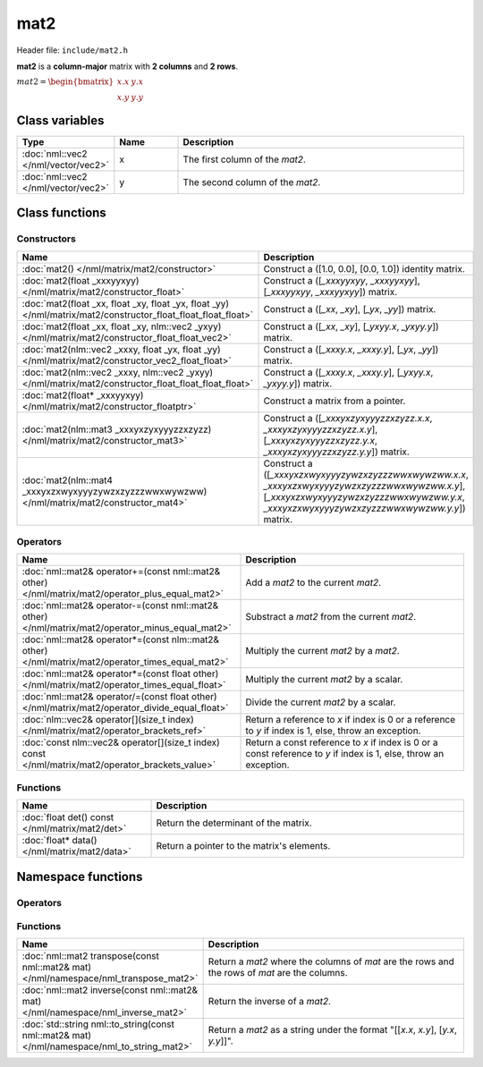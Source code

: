 mat2
====

Header file: ``include/mat2.h``

**mat2** is a **column-major** matrix with **2 columns** and **2 rows**.

:math:`mat2 = \begin{bmatrix} x.x & y.x \\ x.y & y.y \end{bmatrix}`

Class variables
---------------

.. table::
	:width: 100%
	:widths: 15 15 70
	:class: code-table

	+-------------------------------------+-------+----------------------------------+
	| Type                                | Name  | Description                      |
	+=====================================+=======+==================================+
	| :doc:`nml::vec2 </nml/vector/vec2>` | x     | The first column of the *mat2*.  |
	+-------------------------------------+-------+----------------------------------+
	| :doc:`nml::vec2 </nml/vector/vec2>` | y     | The second column of the *mat2*. |
	+-------------------------------------+-------+----------------------------------+

Class functions
---------------

Constructors
~~~~~~~~~~~~

.. table::
	:width: 100%
	:widths: 30 70
	:class: code-table

	+----------------------------------------------------------------------------------------------------------------+----------------------------------------------------------------------------------------------------------------------------------------------------------------------------------------------+
	| Name                                                                                                           | Description                                                                                                                                                                                  |
	+================================================================================================================+==============================================================================================================================================================================================+
	| :doc:`mat2() </nml/matrix/mat2/constructor>`                                                                   | Construct a ([1.0, 0.0], [0.0, 1.0]) identity matrix.                                                                                                                                        |
	+----------------------------------------------------------------------------------------------------------------+----------------------------------------------------------------------------------------------------------------------------------------------------------------------------------------------+
	| :doc:`mat2(float _xxxyyxyy) </nml/matrix/mat2/constructor_float>`                                              | Construct a ([*_xxxyyxyy*, *_xxxyyxyy*], [*_xxxyyxyy*, *_xxxyyxyy*]) matrix.                                                                                                                 |
	+----------------------------------------------------------------------------------------------------------------+----------------------------------------------------------------------------------------------------------------------------------------------------------------------------------------------+
	| :doc:`mat2(float _xx, float _xy, float _yx, float _yy) </nml/matrix/mat2/constructor_float_float_float_float>` | Construct a ([*_xx*, *_xy*], [*_yx*, *_yy*]) matrix.                                                                                                                                         |
	+----------------------------------------------------------------------------------------------------------------+----------------------------------------------------------------------------------------------------------------------------------------------------------------------------------------------+
	| :doc:`mat2(float _xx, float _xy, nlm::vec2 _yxyy) </nml/matrix/mat2/constructor_float_float_vec2>`             | Construct a ([*_xx*, *_xy*], [*_yxyy.x*, *_yxyy.y*]) matrix.                                                                                                                                 |
	+----------------------------------------------------------------------------------------------------------------+----------------------------------------------------------------------------------------------------------------------------------------------------------------------------------------------+
	| :doc:`mat2(nlm::vec2 _xxxy, float _yx, float _yy) </nml/matrix/mat2/constructor_vec2_float_float>`             | Construct a ([*_xxxy.x*, *_xxxy.y*], [*_yx*, *_yy*]) matrix.                                                                                                                                 |
	+----------------------------------------------------------------------------------------------------------------+----------------------------------------------------------------------------------------------------------------------------------------------------------------------------------------------+
	| :doc:`mat2(nlm::vec2 _xxxy, nlm::vec2 _yxyy) </nml/matrix/mat2/constructor_float_float_float_float>`           | Construct a ([*_xxxy.x*, *_xxxy.y*], [*_yxyy.x*, *_yxyy.y*]) matrix.                                                                                                                         |
	+----------------------------------------------------------------------------------------------------------------+----------------------------------------------------------------------------------------------------------------------------------------------------------------------------------------------+
	| :doc:`mat2(float* _xxxyyxyy) </nml/matrix/mat2/constructor_floatptr>`                                          | Construct a matrix from a pointer.                                                                                                                                                           |
	+----------------------------------------------------------------------------------------------------------------+----------------------------------------------------------------------------------------------------------------------------------------------------------------------------------------------+
	| :doc:`mat2(nlm::mat3 _xxxyxzyxyyyzzxzyzz) </nml/matrix/mat2/constructor_mat3>`                                 | Construct a ([*_xxxyxzyxyyyzzxzyzz.x.x*, *_xxxyxzyxyyyzzxzyzz.x.y*], [*_xxxyxzyxyyyzzxzyzz.y.x*, *_xxxyxzyxyyyzzxzyzz.y.y*]) matrix.                                                         |
	+----------------------------------------------------------------------------------------------------------------+----------------------------------------------------------------------------------------------------------------------------------------------------------------------------------------------+
	| :doc:`mat2(nlm::mat4 _xxxyxzxwyxyyyzywzxzyzzzwwxwywzww) </nml/matrix/mat2/constructor_mat4>`                   | Construct a ([*_xxxyxzxwyxyyyzywzxzyzzzwwxwywzww.x.x*, *_xxxyxzxwyxyyyzywzxzyzzzwwxwywzww.x.y*], [*_xxxyxzxwyxyyyzywzxzyzzzwwxwywzww.y.x*, *_xxxyxzxwyxyyyzywzxzyzzzwwxwywzww.y.y*]) matrix. |
	+----------------------------------------------------------------------------------------------------------------+----------------------------------------------------------------------------------------------------------------------------------------------------------------------------------------------+

Operators
~~~~~~~~~

.. table::
	:width: 100%
	:widths: 50 50
	:class: code-table

	+----------------------------------------------------------------------------------------------------+--------------------------------------------------------------------------------------------------------------------+
	| Name                                                                                               | Description                                                                                                        |
	+====================================================================================================+====================================================================================================================+
	| :doc:`nml::mat2& operator+=(const nml::mat2& other) </nml/matrix/mat2/operator_plus_equal_mat2>`   | Add a *mat2* to the current *mat2*.                                                                                |
	+----------------------------------------------------------------------------------------------------+--------------------------------------------------------------------------------------------------------------------+
	| :doc:`nml::mat2& operator-=(const nml::mat2& other) </nml/matrix/mat2/operator_minus_equal_mat2>`  | Substract a *mat2* from the current *mat2*.                                                                        |
	+----------------------------------------------------------------------------------------------------+--------------------------------------------------------------------------------------------------------------------+
	| :doc:`nml::mat2& operator*=(const nlm::mat2& other) </nml/matrix/mat2/operator_times_equal_mat2>`  | Multiply the current *mat2* by a *mat2*.                                                                           |
	+----------------------------------------------------------------------------------------------------+--------------------------------------------------------------------------------------------------------------------+
	| :doc:`nml::mat2& operator*=(const float other) </nml/matrix/mat2/operator_times_equal_float>`      | Multiply the current *mat2* by a scalar.                                                                           |
	+----------------------------------------------------------------------------------------------------+--------------------------------------------------------------------------------------------------------------------+
	| :doc:`nml::mat2& operator/=(const float other) </nml/matrix/mat2/operator_divide_equal_float>`     | Divide the current *mat2* by a scalar.                                                                             |
	+----------------------------------------------------------------------------------------------------+--------------------------------------------------------------------------------------------------------------------+
	| :doc:`nlm::vec2& operator[](size_t index) </nml/matrix/mat2/operator_brackets_ref>`                | Return a reference to *x* if index is 0 or a reference to *y* if index is 1, else, throw an exception.             |
	+----------------------------------------------------------------------------------------------------+--------------------------------------------------------------------------------------------------------------------+
	| :doc:`const nlm::vec2& operator[](size_t index) const </nml/matrix/mat2/operator_brackets_value>`  | Return a const reference to *x* if index is 0 or a const reference to *y* if index is 1, else, throw an exception. |
	+----------------------------------------------------------------------------------------------------+--------------------------------------------------------------------------------------------------------------------+

Functions
~~~~~~~~~

.. table::
	:width: 100%
	:widths: 30 70
	:class: code-table

	+-------------------------------------------------+--------------------------------------------+
	| Name                                            | Description                                |
	+=================================================+============================================+
	| :doc:`float det() const </nml/matrix/mat2/det>` | Return the determinant of the matrix.      |
	+-------------------------------------------------+--------------------------------------------+
	| :doc:`float* data() </nml/matrix/mat2/data>`    | Return a pointer to the matrix's elements. |
	+-------------------------------------------------+--------------------------------------------+

Namespace functions
-------------------

Operators
~~~~~~~~~

.. table::
	:width: 100%
	:widths: 40 60
	:class: code-table

	+-----------------------------------------------------------------------------------------------------------------------------+-----------------------------------------------------------------+
	| Name                                                                                                                    | Description                                                         |
	+=========================================================================================================================+=====================================================================+
	| :doc:`nml::mat2 operator+(nml::mat2 lhs, const nml::mat2& rhs) </nml/namespace/nml_operator_plus_mat2_mat2>`            | Return a *mat2* that is the sum between two *mat2*.                 |
	+-------------------------------------------------------------------------------------------------------------------------+---------------------------------------------------------------------+
	| :doc:`nml::mat2 operator-(nml::mat2 lhs, const nml::mat2& rhs) </nml/namespace/nml_operator_minus_mat2_mat2>`           | Return a *mat2* that is the difference between two *mat2*.          |
	+-------------------------------------------------------------------------------------------------------------------------+---------------------------------------------------------------------+
	| :doc:`nml::mat2 operator*(nml::mat2 lhs, const nml::mat2& rhs) </nml/namespace/nml_operator_times_mat2_mat2>`           | Return a *mat2* that is the product between two *mat2*.             |
	+-------------------------------------------------------------------------------------------------------------------------+---------------------------------------------------------------------+
	| :doc:`nml::vec2 operator*(nml::mat2 lhs, const nml::vec2& rhs) </nml/namespace/nml_operator_times_mat2_vec2>`           | Return a *vec2* that is the product between a *mat2* and a *vec2*.  |
	+-------------------------------------------------------------------------------------------------------------------------+---------------------------------------------------------------------+
	| :doc:`nml::mat2 operator*(nml::mat2 lhs, const float rhs) </nml/namespace/nml_operator_times_mat2_float>`               | Return a *mat2* that is the product between a *mat2* and a scalar.  |
	+-------------------------------------------------------------------------------------------------------------------------+---------------------------------------------------------------------+
	| :doc:`nml::mat2 operator*(float lhs, const nml::mat2& rhs) </nml/namespace/nml_operator_times_float_mat2>`              | Return a *mat2* that is the product between a scalar and a *mat2*.  |
	+-------------------------------------------------------------------------------------------------------------------------+---------------------------------------------------------------------+
	| :doc:`nml::mat2 operator/(nml::mat2 lhs, const float rhs) </nml/namespace/nml_operator_divide_mat2_float>`              | Return a *mat2* that is the quotient between a *mat2* and a scalar. |
	+-------------------------------------------------------------------------------------------------------------------------+---------------------------------------------------------------------+
	| :doc:`bool operator==(const nml::mat2& lhs, const nml::mat2& rhs) </nml/namespace/nml_operator_is_equal_mat2_mat2>`     | Return true if the two *mat2* are identical, else, return false.    |
	+-------------------------------------------------------------------------------------------------------------------------+---------------------------------------------------------------------+
	| :doc:`bool operator!=(const nml::mat2& lhs, const nml::mat2& rhs) </nml/namespace/nml_operator_is_not_equal_mat2_mat2>` | Return true if the two *mat2* are different, else, return false.    |
	+-------------------------------------------------------------------------------------------------------------------------+---------------------------------------------------------------------+

Functions
~~~~~~~~~

.. table::
	:width: 100%
	:widths: 40 60
	:class: code-table

	+---------------------------------------------------------------------------------------------+------------------------------------------------------------------------------------------------+
	| Name                                                                                        | Description                                                                                    |
	+=============================================================================================+================================================================================================+
	| :doc:`nml::mat2 transpose(const nml::mat2& mat) </nml/namespace/nml_transpose_mat2>`        | Return a *mat2* where the columns of *mat* are the rows and the rows of *mat* are the columns. |
	+---------------------------------------------------------------------------------------------+------------------------------------------------------------------------------------------------+
	| :doc:`nml::mat2 inverse(const nml::mat2& mat) </nml/namespace/nml_inverse_mat2>`            | Return the inverse of a *mat2*.                                                                |
	+---------------------------------------------------------------------------------------------+------------------------------------------------------------------------------------------------+
	| :doc:`std::string nml::to_string(const nml::mat2& mat) </nml/namespace/nml_to_string_mat2>` | Return a *mat2* as a string under the format "[[*x.x*, *x.y*], [*y.x*, *y.y*]]".               |
	+---------------------------------------------------------------------------------------------+------------------------------------------------------------------------------------------------+